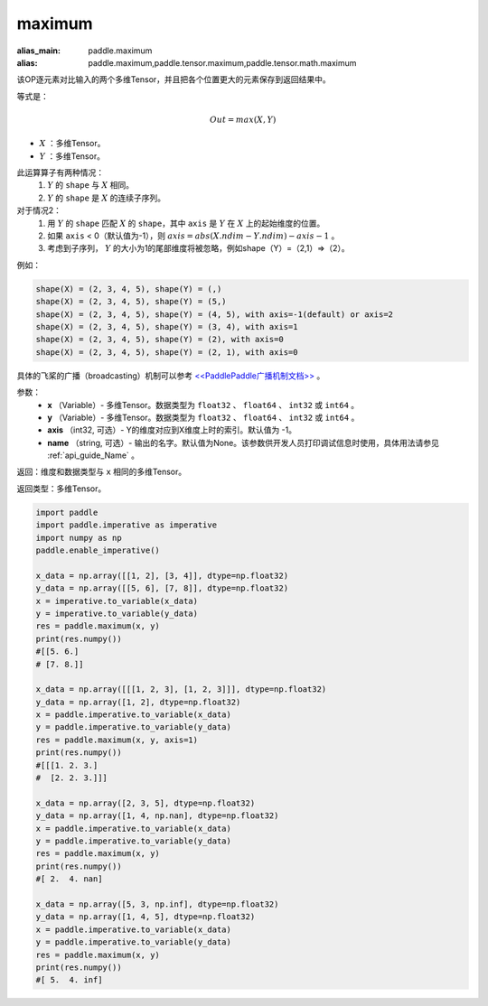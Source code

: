 .. _cn_api_paddle_tensor_maximum:

maximum
-------------------------------

.. py:function:: paddle.tensor.maximum(x, y, axis=-1, name=None)

:alias_main: paddle.maximum
:alias: paddle.maximum,paddle.tensor.maximum,paddle.tensor.math.maximum

该OP逐元素对比输入的两个多维Tensor，并且把各个位置更大的元素保存到返回结果中。

等式是：

.. math::
        Out = max(X, Y)

- :math:`X` ：多维Tensor。
- :math:`Y` ：多维Tensor。

此运算算子有两种情况：
        1. :math:`Y` 的 ``shape`` 与 :math:`X` 相同。
        2. :math:`Y` 的 ``shape`` 是 :math:`X` 的连续子序列。

对于情况2：
        1. 用 :math:`Y` 的 ``shape`` 匹配 :math:`X` 的 ``shape``，其中 ``axis`` 是 :math:`Y` 在 :math:`X` 上的起始维度的位置。
        2. 如果 ``axis`` < 0（默认值为-1），则 :math:`axis = abs(X.ndim - Y.ndim) - axis - 1` 。
        3. 考虑到子序列， :math:`Y` 的大小为1的尾部维度将被忽略，例如shape（Y）=（2,1）=>（2）。

例如：

..  code-block:: text

        shape(X) = (2, 3, 4, 5), shape(Y) = (,)
        shape(X) = (2, 3, 4, 5), shape(Y) = (5,)
        shape(X) = (2, 3, 4, 5), shape(Y) = (4, 5), with axis=-1(default) or axis=2
        shape(X) = (2, 3, 4, 5), shape(Y) = (3, 4), with axis=1
        shape(X) = (2, 3, 4, 5), shape(Y) = (2), with axis=0
        shape(X) = (2, 3, 4, 5), shape(Y) = (2, 1), with axis=0

具体的飞桨的广播（broadcasting）机制可以参考 `<<PaddlePaddle广播机制文档>> <https://github.com/PaddlePaddle/FluidDoc/blob/develop/doc/fluid/beginners_guide/basic_concept/broadcasting.rst>`_ 。

参数：
        - **x** （Variable）- 多维Tensor。数据类型为 ``float32`` 、 ``float64`` 、 ``int32`` 或  ``int64`` 。
        - **y** （Variable）- 多维Tensor。数据类型为 ``float32`` 、 ``float64`` 、 ``int32`` 或  ``int64`` 。
        - **axis** （int32, 可选）- Y的维度对应到X维度上时的索引。默认值为 -1。
        - **name** （string, 可选）- 输出的名字。默认值为None。该参数供开发人员打印调试信息时使用，具体用法请参见 :ref:`api_guide_Name` 。

返回：维度和数据类型与 ``x`` 相同的多维Tensor。

返回类型：多维Tensor。

.. code-block:: python

    import paddle
    import paddle.imperative as imperative
    import numpy as np
    paddle.enable_imperative()
  
    x_data = np.array([[1, 2], [3, 4]], dtype=np.float32)
    y_data = np.array([[5, 6], [7, 8]], dtype=np.float32)
    x = imperative.to_variable(x_data)
    y = imperative.to_variable(y_data)
    res = paddle.maximum(x, y)
    print(res.numpy()) 
    #[[5. 6.]
    # [7. 8.]]

    x_data = np.array([[[1, 2, 3], [1, 2, 3]]], dtype=np.float32)
    y_data = np.array([1, 2], dtype=np.float32)
    x = paddle.imperative.to_variable(x_data)
    y = paddle.imperative.to_variable(y_data)
    res = paddle.maximum(x, y, axis=1)
    print(res.numpy()) 
    #[[[1. 2. 3.]
    #  [2. 2. 3.]]]

    x_data = np.array([2, 3, 5], dtype=np.float32)
    y_data = np.array([1, 4, np.nan], dtype=np.float32)
    x = paddle.imperative.to_variable(x_data)
    y = paddle.imperative.to_variable(y_data)
    res = paddle.maximum(x, y)
    print(res.numpy()) 
    #[ 2.  4. nan]

    x_data = np.array([5, 3, np.inf], dtype=np.float32)
    y_data = np.array([1, 4, 5], dtype=np.float32)
    x = paddle.imperative.to_variable(x_data)
    y = paddle.imperative.to_variable(y_data)
    res = paddle.maximum(x, y)
    print(res.numpy()) 
    #[ 5.  4. inf]
